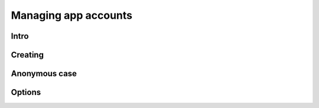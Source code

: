 Managing app accounts
=====================


Intro
-----

Creating
--------

Anonymous case
--------------

Options
-------

